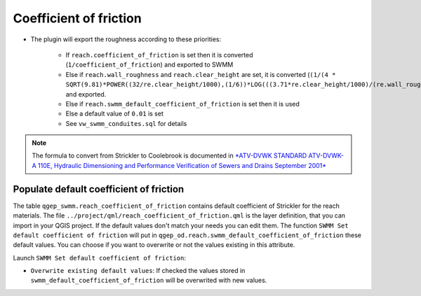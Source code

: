 .. _Coefficient-Of-Friction:

Coefficient of friction
-----------------------

- The plugin will export the roughness according to these priorities:

    - If ``reach.coefficient_of_friction`` is set then it is converted (``1/coefficient_of_friction``) and exported to SWMM
    - Else if ``reach.wall_roughness`` and ``reach.clear_height`` are set, it is converted (``(1/(4 * SQRT(9.81)*POWER((32/re.clear_height/1000),(1/6))*LOG(((3.71*re.clear_height/1000)/(re.wall_roughness/1000)))))``) and exported.
    - Else if ``reach.swmm_default_coefficient_of_friction`` is set then it is used
    - Else a default value of ``0.01`` is set
    - See ``vw_swmm_conduites.sql`` for details



..  note::
    The formula to convert from Strickler to Coolebrook is documented in `*ATV-DVWK STANDARD ATV-DVWK-A 110E, Hydraulic Dimensioning and Performance Verification of Sewers and Drains September 2001* <https://pdfslide.net/documents/atv-dvwk-a-110-e-55846635d4eef.html>`_


Populate default coefficient of friction
^^^^^^^^^^^^^^^^^^^^^^^^^^^^^^^^^^^^^^^^

The table ``qgep_swmm.reach_coefficient_of_friction`` contains default coefficient of Strickler for the reach materials.
The file ``../project/qml/reach_coefficient_of_friction.qml`` is the layer definition, that you can import in your QGIS project.
If the default values don't match your needs you can edit them.
The function ``SWMM Set default coefficient of friction`` will put in ``qgep_od.reach.swmm_default_coefficient_of_friction`` these default values.
You can choose if you want to overwrite or not the values existing in this attribute.

Launch ``SWMM Set default coefficient of friction``:

- ``Overwrite existing default values``: If checked the values stored in ``swmm_default_coefficient_of_friction`` will be overwrited with new values.
